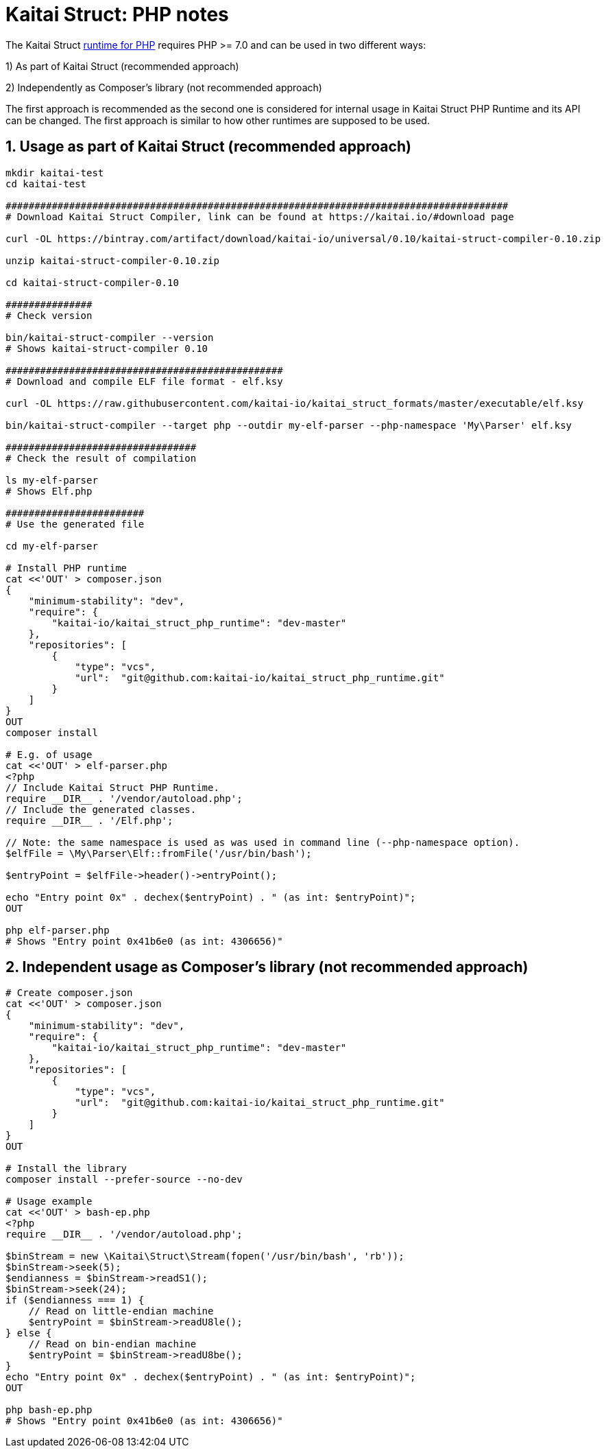 = Kaitai Struct: PHP notes

The Kaitai Struct https://github.com/kaitai-io/kaitai_struct_php_runtime[runtime for PHP] requires PHP >= 7.0 and can be used in two different ways:

1) As part of Kaitai Struct (recommended approach)

2) Independently as Composer's library (not recommended approach)

The first approach is recommended as the second one is considered for internal usage in Kaitai Struct PHP Runtime and its API can be changed. The first approach is similar to how other runtimes are supposed to be used.

## 1. Usage as part of Kaitai Struct (recommended approach)

```sh
mkdir kaitai-test
cd kaitai-test

#######################################################################################
# Download Kaitai Struct Compiler, link can be found at https://kaitai.io/#download page

curl -OL https://bintray.com/artifact/download/kaitai-io/universal/0.10/kaitai-struct-compiler-0.10.zip

unzip kaitai-struct-compiler-0.10.zip

cd kaitai-struct-compiler-0.10

###############
# Check version

bin/kaitai-struct-compiler --version
# Shows kaitai-struct-compiler 0.10

################################################
# Download and compile ELF file format - elf.ksy

curl -OL https://raw.githubusercontent.com/kaitai-io/kaitai_struct_formats/master/executable/elf.ksy

bin/kaitai-struct-compiler --target php --outdir my-elf-parser --php-namespace 'My\Parser' elf.ksy

#################################
# Check the result of compilation

ls my-elf-parser
# Shows Elf.php

########################
# Use the generated file

cd my-elf-parser

# Install PHP runtime
cat <<'OUT' > composer.json
{
    "minimum-stability": "dev",
    "require": {
        "kaitai-io/kaitai_struct_php_runtime": "dev-master"
    },
    "repositories": [
        {
            "type": "vcs",
            "url":  "git@github.com:kaitai-io/kaitai_struct_php_runtime.git"
        }
    ]
}
OUT
composer install

# E.g. of usage
cat <<'OUT' > elf-parser.php
<?php
// Include Kaitai Struct PHP Runtime.
require __DIR__ . '/vendor/autoload.php';
// Include the generated classes.
require __DIR__ . '/Elf.php';

// Note: the same namespace is used as was used in command line (--php-namespace option).
$elfFile = \My\Parser\Elf::fromFile('/usr/bin/bash');

$entryPoint = $elfFile->header()->entryPoint();

echo "Entry point 0x" . dechex($entryPoint) . " (as int: $entryPoint)";
OUT

php elf-parser.php
# Shows "Entry point 0x41b6e0 (as int: 4306656)"
```

## 2. Independent usage as Composer's library  (not recommended approach)

```sh
# Create composer.json
cat <<'OUT' > composer.json
{
    "minimum-stability": "dev",
    "require": {
        "kaitai-io/kaitai_struct_php_runtime": "dev-master"
    },
    "repositories": [
        {
            "type": "vcs",
            "url":  "git@github.com:kaitai-io/kaitai_struct_php_runtime.git"
        }
    ]
}
OUT

# Install the library
composer install --prefer-source --no-dev

# Usage example
cat <<'OUT' > bash-ep.php
<?php
require __DIR__ . '/vendor/autoload.php';

$binStream = new \Kaitai\Struct\Stream(fopen('/usr/bin/bash', 'rb'));
$binStream->seek(5);
$endianness = $binStream->readS1();
$binStream->seek(24);
if ($endianness === 1) {
    // Read on little-endian machine
    $entryPoint = $binStream->readU8le();
} else {
    // Read on bin-endian machine
    $entryPoint = $binStream->readU8be();
}
echo "Entry point 0x" . dechex($entryPoint) . " (as int: $entryPoint)";
OUT

php bash-ep.php
# Shows "Entry point 0x41b6e0 (as int: 4306656)"
```
